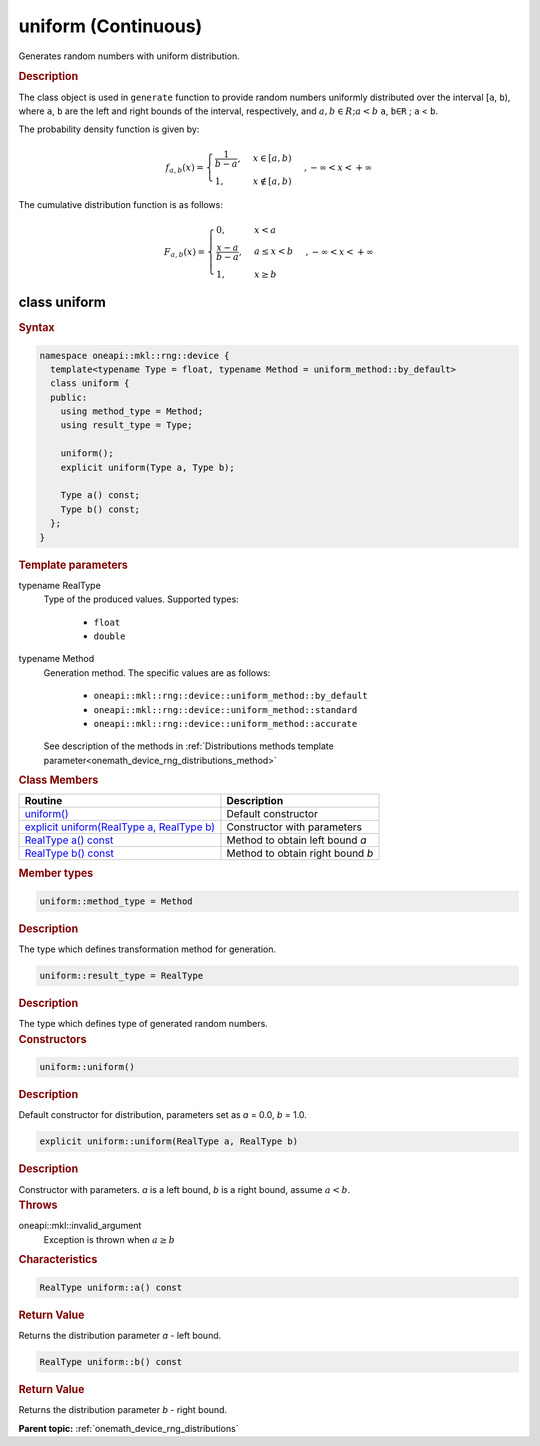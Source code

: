 .. SPDX-FileCopyrightText: 2023 Intel Corporation
..
.. SPDX-License-Identifier: CC-BY-4.0

.. _onemath_device_rng_uniform_continuous:

uniform (Continuous)
====================


Generates random numbers with uniform distribution.

.. rubric:: Description

The class object is used in ``generate`` function to provide random numbers uniformly 
distributed over the interval [``a``, ``b``), where ``a``, ``b`` are the left and right bounds of the interval, 
respectively, and :math:`a, b \in R ; a < b`
``a``, ``b∈R`` ; ``a`` < ``b``.


The probability density function is given by:

.. math::

   f_{a, b}(x) =
     \begin{cases}
       \frac{1}{b-a}, & x \in [a, b)\\
       1, & x \notin [a, b) \end{cases}, -\infty < x < +\infty

The cumulative distribution function is as follows:


.. math::

   F_{a, b}(x) =
   \begin{cases}
      0, & x < a \\
      \frac{x-a}{b-a}, & a \leq x < b \\
      1, & x \geq b
   \end{cases},
   -\infty < x < +\infty


class uniform
-------------

.. rubric:: Syntax

.. code-block:: cpp

   namespace oneapi::mkl::rng::device {
     template<typename Type = float, typename Method = uniform_method::by_default>
     class uniform {
     public:
       using method_type = Method;
       using result_type = Type;
  
       uniform();
       explicit uniform(Type a, Type b);
  
       Type a() const;
       Type b() const;
     };
   }


.. container:: section

    .. rubric:: Template parameters

    .. container:: section

        typename RealType
            Type of the produced values. Supported types:

                * ``float``
                * ``double``

    .. container:: section

        typename Method
            Generation method. The specific values are as follows:

                * ``oneapi::mkl::rng::device::uniform_method::by_default``
                * ``oneapi::mkl::rng::device::uniform_method::standard``
                * ``oneapi::mkl::rng::device::uniform_method::accurate``

            See description of the methods in :ref:`Distributions methods template parameter<onemath_device_rng_distributions_method>`


.. container:: section

    .. rubric:: Class Members

    .. list-table::
        :header-rows: 1

        * - Routine
          - Description
        * - `uniform()`_
          - Default constructor
        * - `explicit uniform(RealType a, RealType b)`_
          - Constructor with parameters
        * - `RealType a() const`_
          - Method to obtain left bound `a`
        * - `RealType b() const`_
          - Method to obtain right bound `b`

.. container:: section

    .. rubric:: Member types

    .. container:: section

        .. code-block:: cpp

            uniform::method_type = Method

        .. container:: section

            .. rubric:: Description

            The type which defines transformation method for generation.

    .. container:: section

        .. code-block:: cpp

            uniform::result_type = RealType

        .. container:: section

            .. rubric:: Description

            The type which defines type of generated random numbers.

.. container:: section

    .. rubric:: Constructors

    .. container:: section

        .. _`uniform()`:

        .. code-block:: cpp

            uniform::uniform()

        .. container:: section

            .. rubric:: Description

            Default constructor for distribution, parameters set as `a` = 0.0, `b` = 1.0.

    .. container:: section

        .. _`explicit uniform(RealType a, RealType b)`:

        .. code-block:: cpp

            explicit uniform::uniform(RealType a, RealType b)

        .. container:: section

            .. rubric:: Description

            Constructor with parameters. `a` is a left bound, `b` is a right bound, assume :math:`a < b`.

        .. container:: section

            .. rubric:: Throws

            oneapi::mkl::invalid_argument
                Exception is thrown when :math:`a \ge b`

.. container:: section

    .. rubric:: Characteristics

    .. container:: section

        .. _`RealType a() const`:

        .. code-block:: cpp

            RealType uniform::a() const

        .. container:: section

            .. rubric:: Return Value

            Returns the distribution parameter `a` - left bound.

    .. container:: section

        .. _`RealType b() const`:

        .. code-block:: cpp

            RealType uniform::b() const

        .. container:: section

            .. rubric:: Return Value

            Returns the distribution parameter `b` - right bound.

**Parent topic:** :ref:`onemath_device_rng_distributions`
